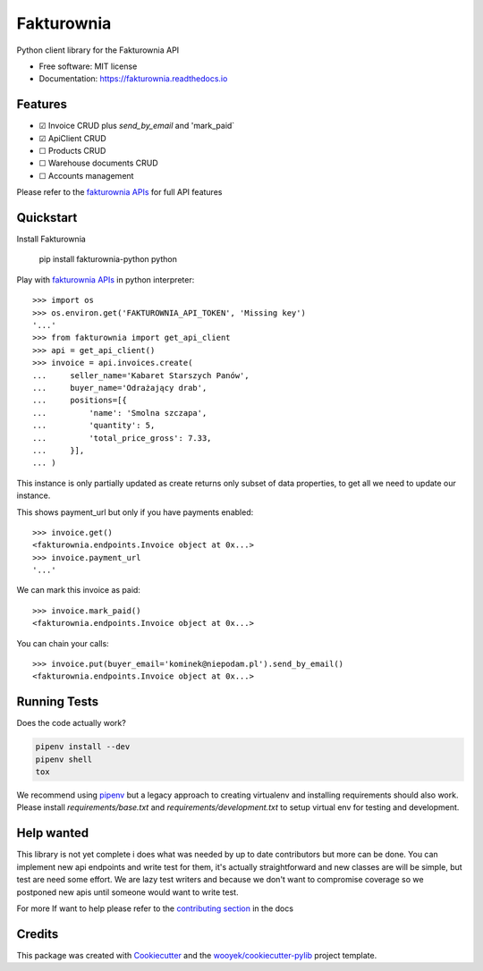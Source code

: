 ===========
Fakturownia
===========

Python client library for the Fakturownia API


.. image:: https://img.shields.io/pypi/v/fakturownia-python.svg
        :target: https://pypi.python.org/pypi/fakturownia-python

.. image:: https://img.shields.io/travis/wooyek/fakturownia-python.svg
        :target: https://travis-ci.org/wooyek/fakturownia-python

.. image:: https://readthedocs.org/projects/fakturownia-python/badge/?version=latest
        :target: https://fakturownia.readthedocs.io/en/latest/?badge=latest
        :alt: Documentation Status
.. image:: https://coveralls.io/repos/github/wooyek/fakturownia-python/badge.svg?branch=develop
        :target: https://coveralls.io/github/wooyek/fakturownia-python?branch=develop
        :alt: Coveralls.io coverage

.. image:: https://codecov.io/gh/wooyek/fakturownia-python/branch/develop/graph/badge.svg
        :target: https://codecov.io/gh/wooyek/fakturownia-python
        :alt: CodeCov coverage

.. image:: https://api.codeclimate.com/v1/badges/0e7992f6259bc7fd1a1a/maintainability
        :target: https://codeclimate.com/github/wooyek/fakturownia-python/maintainability
        :alt: Maintainability

.. image:: https://img.shields.io/github/license/wooyek/fakturownia-python.svg
        :target: https://github.com/wooyek/fakturownia-python/blob/develop/LICENSE
        :alt: License

.. image:: https://img.shields.io/twitter/url/https/github.com/wooyek/fakturownia-python.svg?style=social
        :target: https://twitter.com/intent/tweet?text=Wow:&url=https://github.com/wooyek/fakturownia-python
        :alt: Tweet about this project

.. image:: https://img.shields.io/badge/Say%20Thanks-!-1EAEDB.svg
        :target: https://saythanks.io/to/wooyek


* Free software: MIT license
* Documentation: https://fakturownia.readthedocs.io

Features
--------

* ☑ Invoice CRUD plus `send_by_email` and 'mark_paid`
* ☑ ApiClient CRUD
* ☐ Products CRUD
* ☐ Warehouse documents CRUD
* ☐ Accounts management

Please refer to the `fakturownia APIs`_ for full API features

Quickstart
----------

Install Fakturownia

    pip install fakturownia-python
    python


Play with `fakturownia APIs`_ in python interpreter::

    >>> import os
    >>> os.environ.get('FAKTUROWNIA_API_TOKEN', 'Missing key')
    '...'
    >>> from fakturownia import get_api_client
    >>> api = get_api_client()
    >>> invoice = api.invoices.create(
    ...     seller_name='Kabaret Starszych Panów',
    ...     buyer_name='Odrażający drab',
    ...     positions=[{
    ...         'name': 'Smolna szczapa',
    ...         'quantity': 5,
    ...         'total_price_gross': 7.33,
    ...     }],
    ... )

This instance is only partially updated as create returns only subset of
data properties, to get all we need to update our instance.

This shows payment_url but only if you have payments enabled::

    >>> invoice.get()
    <fakturownia.endpoints.Invoice object at 0x...>
    >>> invoice.payment_url
    '...'

We can mark this invoice as paid::

    >>> invoice.mark_paid()
    <fakturownia.endpoints.Invoice object at 0x...>

You can chain your calls::

    >>> invoice.put(buyer_email='kominek@niepodam.pl').send_by_email()
    <fakturownia.endpoints.Invoice object at 0x...>

Running Tests
-------------

Does the code actually work?

.. code-block:: sh

    pipenv install --dev
    pipenv shell
    tox


We recommend using pipenv_ but a legacy approach to creating virtualenv and installing requirements should also work.
Please install `requirements/base.txt` and `requirements/development.txt` to setup virtual env for testing and development.

Help wanted
-----------

This library is not yet complete i does what was needed by up to date contributors but more can be done.
You can implement new api endpoints and write test for them, it's actually straightforward and new classes are will be simple,
but test are need some effort. We are lazy test writers and because we don't want to compromise coverage so we
postponed new apis until someone would want to write test.

For more If want to help please refer to the
`contributing section <https://fakturownia.readthedocs.io/en/latest/contributing.html>`_ in the docs

Credits
-------

This package was created with Cookiecutter_ and the `wooyek/cookiecutter-pylib`_ project template.

.. _Cookiecutter: https://github.com/audreyr/cookiecutter
.. _`wooyek/cookiecutter-pylib`: https://github.com/wooyek/cookiecutter-pylib
.. _`pipenv`: https://docs.pipenv.org/install#fancy-installation-of-pipenv
.. _`fakturownia APIs`: https://github.com/fakturownia/api
